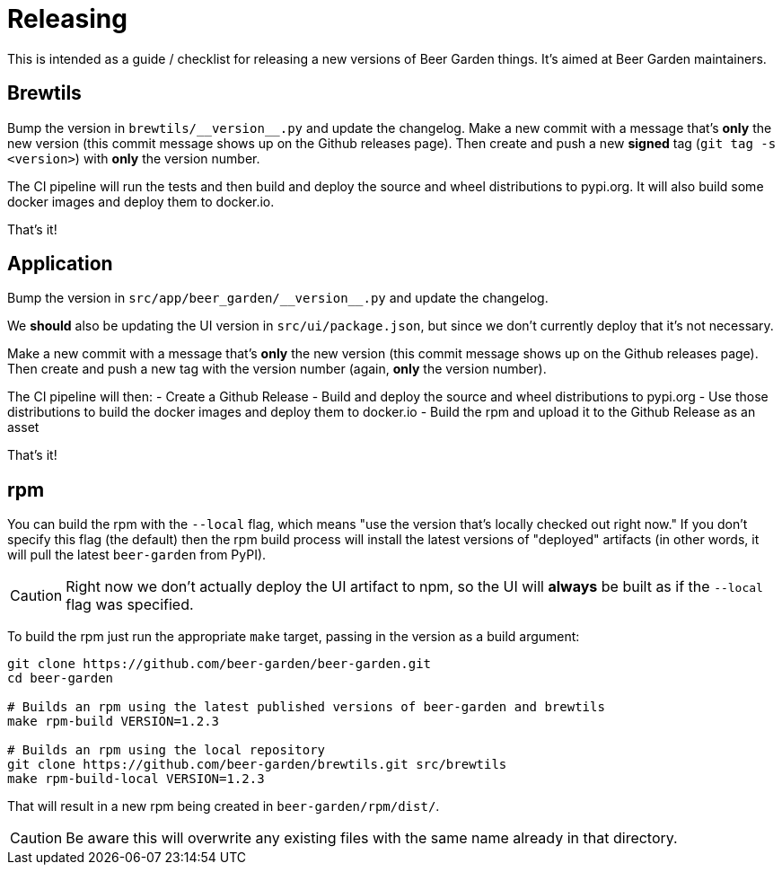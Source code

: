 = Releasing
:page-layout: docs

This is intended as a guide / checklist for releasing a new versions of Beer Garden things. It's aimed at Beer Garden maintainers.

== Brewtils
Bump the version in `brewtils/\\__version__.py` and update the changelog. Make a new commit with a message that's *only* the new version (this commit message shows up on the Github releases page). Then create and push a new *signed* tag (`git tag -s <version>`) with *only* the version number.

The CI pipeline will run the tests and then build and deploy the source and wheel distributions to pypi.org. It will also build some docker images and deploy them to docker.io.

That's it!

== Application
Bump the version in `src/app/beer_garden/\\__version__.py` and update the changelog.

We *should* also be updating the UI version in `src/ui/package.json`, but since we don't currently deploy that it's not necessary.

Make a new commit with a message that's *only* the new version (this commit message shows up on the Github releases page). Then create and push a new tag with the version number (again, *only* the version number).

The CI pipeline will then:
- Create a Github Release
- Build and deploy the source and wheel distributions to pypi.org
- Use those distributions to build the docker images and deploy them to docker.io
- Build the rpm and upload it to the Github Release as an asset

That's it!

== rpm
You can build the rpm with the `--local` flag, which means "use the version that's locally checked out right now." If you don't specify this flag (the default) then the rpm build process will install the latest versions of "deployed" artifacts (in other words, it will pull the latest `beer-garden` from PyPI).

[CAUTION]
====
Right now we don't actually deploy the UI artifact to npm, so the UI will *always* be built as if the `--local` flag was specified.
====

To build the rpm just run the appropriate `make` target, passing in the version as a build argument:

[source,shell]
----
git clone https://github.com/beer-garden/beer-garden.git
cd beer-garden

# Builds an rpm using the latest published versions of beer-garden and brewtils
make rpm-build VERSION=1.2.3

# Builds an rpm using the local repository
git clone https://github.com/beer-garden/brewtils.git src/brewtils
make rpm-build-local VERSION=1.2.3
----

That will result in a new rpm being created in `beer-garden/rpm/dist/`.

[CAUTION]
====
Be aware this will overwrite any existing files with the same name already in that directory.
====
